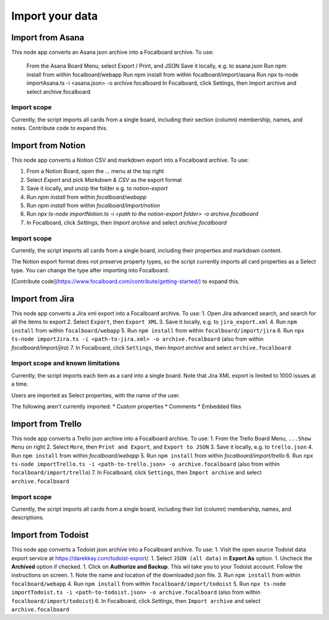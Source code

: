 Import your data
================

Import from Asana
-----------------

This node app converts an Asana json archive into a Focalboard archive. To use:

    From the Asana Board Menu, select Export / Print, and JSON
    Save it locally, e.g. to asana.json
    Run npm install from within focalboard/webapp
    Run npm install from within focalboard/import/asana
    Run npx ts-node importAsana.ts -i <asana.json> -o archive.focalboard
    In Focalboard, click Settings, then Import archive and select archive.focalboard

Import scope
^^^^^^^^^^^^

Currently, the script imports all cards from a single board, including their section (column) membership, names, and notes. Contribute code to expand this.

Import from Notion
------------------

This node app converts a Notion CSV and markdown export into a Focalboard archive. To use:

1. From a Notion Board, open the ... menu at the top right
2. Select `Export` and pick `Markdown & CSV` as the export format
3. Save it locally, and unzip the folder e.g. to `notion-export`
4. Run `npm install` from within `focalboard/webapp`
5. Run `npm install` from within `focalboard/import/notion`
6. Run `npx ts-node importNotion.ts -i <path to the notion-export folder> -o archive.focalboard`
7. In Focalboard, click `Settings`, then `Import archive` and select `archive.focalboard`

Import scope
^^^^^^^^^^^^

Currently, the script imports all cards from a single board, including their properties and markdown content.

The Notion export format does not preserve property types, so the script currently imports all card properties as a Select type. You can change the type after importing into Focalboard.

[Contribute code](https://www.focalboard.com/contribute/getting-started/) to expand this.


Import from Jira
----------------

This node app converts a Jira xml export into a Focalboard archive. To use:
1. Open Jira advanced search, and search for all the items to export
2. Select ``Export``, then ``Export XML``
3. Save it locally, e.g. to ``jira_export.xml``
4. Run ``npm install`` from within ``focalboard/webapp``
5. Run ``npm install`` from within ``focalboard/import/jira``
6. Run ``npx ts-node importJira.ts -i <path-to-jira.xml> -o archive.focalboard`` (also from within `focalboard/import/jira`)
7. In Focalboard, click ``Settings``, then `Import archive` and select ``archive.focalboard``

Import scope and known limitations
^^^^^^^^^^^^^^^^^^^^^^^^^^^^^^^^^^

Currently, the script imports each item as a card into a single board. Note that Jira XML export is limited to 1000 issues at a time.

Users are imported as Select properties, with the name of the user.

The following aren't currently imported:
* Custom properties
* Comments
* Embedded files

Import from Trello
------------------

This node app converts a Trello json archive into a Focalboard archive. To use:
1. From the Trello Board Menu, ``...Show Menu`` on right
2. Select ``More``, then ``Print and Export``, and ``Export to JSON``
3. Save it locally, e.g. to ``trello.json``
4. Run ``npm install`` from within `focalboard/webapp`
5. Run ``npm install`` from within `focalboard/import/trello`
6. Run ``npx ts-node importTrello.ts -i <path-to-trello.json> -o archive.focalboard`` (also from within ``focalboard/import/trello``)
7. In Focalboard, click ``Settings``, then ``Import archive`` and select ``archive.focalboard``

Import scope
^^^^^^^^^^^^

Currently, the script imports all cards from a single board, including their list (column) membership, names, and descriptions.

Import from Todoist
-------------------

This node app converts a Todoist json archive into a Focalboard archive. To use:
1. Visit the open source Todoist data export service at https://darekkay.com/todoist-export/.
1. Select ``JSON (all data)`` in **Export As** option.
1. Uncheck the **Archived** option if checked.
1. Click on **Authorize and Backup**. This wil take you to your Todoist account. Follow the instructions on screen.
1. Note the name and location of the downloaded *json* file.
3. Run ``npm install`` from within ``focalboard/webapp``
4. Run ``npm install`` from within ``focalboard/import/todoist``
5. Run ``npx ts-node importTodoist.ts -i <path-to-todoist.json> -o archive.focalboard`` (also from within ``focalboard/import/todoist``)
6. In Focalboard, click `Settings`, then ``Import archive`` and select ``archive.focalboard``

